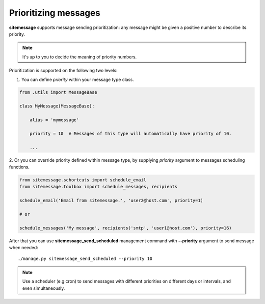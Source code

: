 Prioritizing messages
=====================

**sitemessage** supports message sending prioritization: any message might be given
a positive number to describe its priority.

.. note::

    It's up to you to decide the meaning of priority numbers.


Prioritization is supported on the following two levels:


1. You can define `priority` within your message type class.

.. code-block:: python

    from .utils import MessageBase

    class MyMessage(MessageBase):

        alias = 'mymessage'

        priority = 10  # Messages of this type will automatically have priority of 10.

        ...

2. Or you can override priority defined within message type, by supplying `priority` argument
to messages scheduling functions.

.. code-block:: python

    from sitemessage.schortcuts import schedule_email
    from sitemessage.toolbox import schedule_messages, recipients

    schedule_email('Email from sitemessage.', 'user2@host.com', priority=1)

    # or

    schedule_messages('My message', recipients('smtp', 'user1@host.com'), priority=16)



After that you can use **sitemessage_send_scheduled** management command with **--priority**
argument to send message when needed::

    ./manage.py sitemessage_send_scheduled --priority 10


.. note::

    Use a scheduler (e.g cron) to send messages with different priorities
    on different days or intervals, and even simultaneously.

